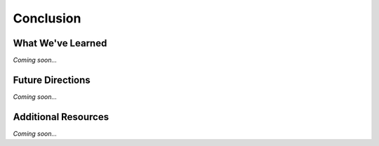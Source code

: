================================================
Conclusion
================================================


What We've Learned
--------------------------------

*Coming soon...*

Future Directions
--------------------------------

*Coming soon...*


Additional Resources
--------------------------------
*Coming soon...*
